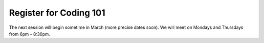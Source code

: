 Register for Coding 101
=======================

The next session will begin sometime in March (more precise dates soon). We will meet on Mondays and Thursdays from 6pm - 8:30pm.
